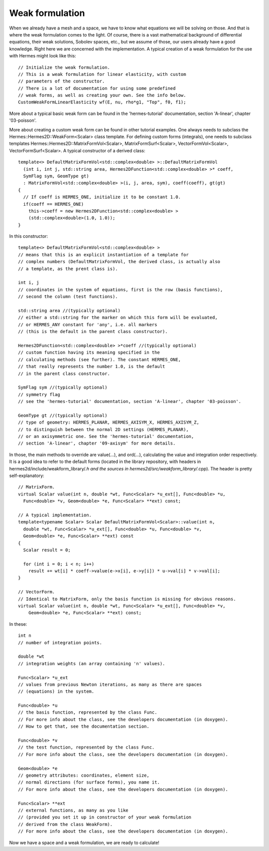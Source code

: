 Weak formulation
~~~~~~~~~~~~~~~~
When we already have a mesh and a space, we have to know what equations we will be solving on those. And that is where the weak formulation comes to the light.
Of course, there is a vast mathematical background of differential equations, their weak solutions, Sobolev spaces, etc., but we assume of those, our users already have a good knowledge. Right here we are concerned with the implementation. A typical creation of a weak formulation for the use with Hermes might look like this::
 
    // Initialize the weak formulation.
    // This is a weak formulation for linear elasticity, with custom
    // parameters of the constructor.
    // There is a lot of documentation for using some predefined
    // weak forms, as well as creating your own. See the info below.
    CustomWeakFormLinearElasticity wf(E, nu, rho*g1, "Top", f0, f1);
    
More about a typical basic weak form can be found in the 'hermes-tutorial' documentation, section 'A-linear', chapter '03-poisson'.

More about creating a custom weak form can be found in other tutorial examples. One always needs to subclass the Hermes::Hermes2D::WeakForm<Scalar> class template.
For defining custom forms (integrals), one needs to subclass templates Hermes::Hermes2D::MatrixFormVol<Scalar>, MatrixFormSurf<Scalar>, VectorFormVol<Scalar>, VectorFormSurf<Scalar>.
A typical constructor of a derived class::

    template<> DefaultMatrixFormVol<std::complex<double> >::DefaultMatrixFormVol
      (int i, int j, std::string area, Hermes2DFunction<std::complex<double> >* coeff,
      SymFlag sym, GeomType gt)
      : MatrixFormVol<std::complex<double> >(i, j, area, sym), coeff(coeff), gt(gt)
    {
      // If coeff is HERMES_ONE, initialize it to be constant 1.0.
      if(coeff == HERMES_ONE)
        this->coeff = new Hermes2DFunction<std::complex<double> >
        (std::complex<double>(1.0, 1.0));
    }
    
In this constructor::

    template<> DefaultMatrixFormVol<std::complex<double> >
    // means that this is an explicit instantiation of a template for
    // complex numbers (DefaultMatrixFormVol, the derived class, is actually also
    // a template, as the prent class is).
    
    int i, j
    // coordinates in the system of equations, first is the row (basis functions),
    // second the column (test functions).
    
    std::string area //(typically optional)
    // either a std::string for the marker on which this form will be evaluated,
    // or HERMES_ANY constant for 'any', i.e. all markers 
    // (this is the default in the parent class constructor).
    
    Hermes2DFunction<std::complex<double> >*coeff //(typically optional)
    // custom function having its meaning specified in the 
    // calculating methods (see further). The constant HERMES_ONE,
    // that really represents the number 1.0, is the default 
    // in the parent class constructor.
   
    SymFlag sym //(typically optional)
    // symmetry flag 
    // see the 'hermes-tutorial' documentation, section 'A-linear', chapter '03-poisson'.
    
    GeomType gt //(typically optional)
    // type of geometry: HERMES_PLANAR, HERMES_AXISYM_X, HERMES_AXISYM_Z,
    // to distinguish between the normal 2D settings (HERMES_PLANAR),
    // or an axisymmetric one. See the 'hermes-tutorial' documentation, 
    // section 'A-linear', chapter '09-axisym' for more details.
    
In those, the main methods to override are value(...), and ord(...), calculating the value and integration order respectively. It is a good idea to refer to the default forms (located in the library repository, with headers in hermes2d/include/weakform_library/*.h and the sources in hermes2d/src/weakform_library/*.cpp).
The header is pretty self-explanatory::

    // MatrixForm.
    virtual Scalar value(int n, double *wt, Func<Scalar> *u_ext[], Func<double> *u, 
      Func<double> *v, Geom<double> *e, Func<Scalar> **ext) const;
        
    // A typical implementation.
    template<typename Scalar> Scalar DefaultMatrixFormVol<Scalar>::value(int n, 
      double *wt, Func<Scalar> *u_ext[], Func<double> *u, Func<double> *v,
      Geom<double> *e, Func<Scalar> **ext) const
    {
      Scalar result = 0;
      
      for (int i = 0; i < n; i++)
        result += wt[i] * coeff->value(e->x[i], e->y[i]) * u->val[i] * v->val[i];
    }
        
    // VectorForm.
    // Identical to MatrixForm, only the basis function is missing for obvious reasons.
    virtual Scalar value(int n, double *wt, Func<Scalar> *u_ext[], Func<double> *v,
        Geom<double> *e, Func<Scalar> **ext) const;
        
In these::
    
    int n
    // number of integration points.
    
    double *wt
    // integration weights (an array containing 'n' values).
    
    Func<Scalar> *u_ext
    // values from previous Newton iterations, as many as there are spaces 
    // (equations) in the system.
    
    Func<double> *u
    // the basis function, represented by the class Func. 
    // For more info about the class, see the developers documentation (in doxygen).
    // How to get that, see the documentation section.
    
    Func<double> *v
    // the test function, represented by the class Func.
    // For more info about the class, see the developers documentation (in doxygen).
    
    Geom<double> *e
    // geometry attributes: coordinates, element size,
    // normal directions (for surface forms), you name it.
    // For more info about the class, see the developers documentation (in doxygen).
    
    Func<Scalar> **ext
    // external functions, as many as you like 
    // (provided you set it up in constructor of your weak formulation 
    // derived from the class WeakForm). 
    // For more info about the class, see the developers documentation (in doxygen).
    
Now we have a space and a weak formulation, we are ready to calculate!